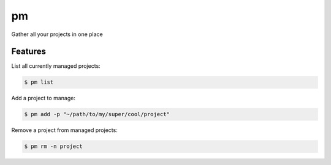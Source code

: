 ==
pm
==

Gather all your projects in one place

Features
========

List all currently managed projects:

.. code-block:: console

    $ pm list

Add a project to manage:

.. code-block:: console

    $ pm add -p "~/path/to/my/super/cool/project"

Remove a project from managed projects:

.. code-block:: console

    $ pm rm -n project

